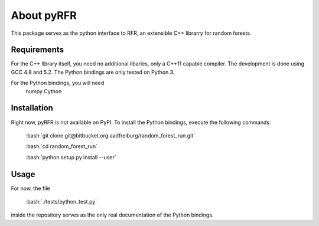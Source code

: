 *********
About pyRFR
*********
.. role:: bash(code)
    :language: bash

This package serves as the python interface to RFR, an extensible C++ librarry for random forests.

Requirements
************

For the C++ library itself, you need no additional libaries, only a C++11 capable compiler. The development is done using GCC 4.8 and 5.2. The Python bindings are only tested on Python 3.

For the Python bindings, you will need
        numpy
        Cython

Installation
************
Right now, pyRFR is not available on PyPI. To install the Python bindings, execute the following commands:

	:bash:`git clone git@bitbucket.org:aadfreiburg/random_forest_run.git`

        :bash:`cd random_forest_run`

	:bash:`python setup.py install --user`


Usage
*****
For now, the file
 
	:bash:`./tests/python_test.py`

inside the repository serves as the only real documentation of the Python bindings.
